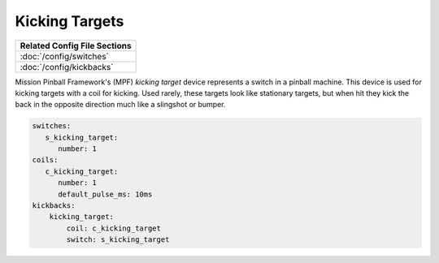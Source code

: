 Kicking Targets
===============

+------------------------------------------------------------------------------+
| Related Config File Sections                                                 |
+==============================================================================+
| :doc:`/config/switches`                                                      |
+------------------------------------------------------------------------------+
| :doc:`/config/kickbacks`                                                     |
+------------------------------------------------------------------------------+


Mission Pinball Framework's (MPF) *kicking target* device represents a switch in a pinball machine. This device is
used for kicking targets with a coil for kicking. Used rarely, these targets look like stationary targets, but when
hit they kick the back in the opposite direction much like a slingshot or bumper.

.. code-block:: mpf-config

   switches:
      s_kicking_target:
         number: 1
   coils:
      c_kicking_target:
         number: 1
         default_pulse_ms: 10ms
   kickbacks:
       kicking_target:
           coil: c_kicking_target
           switch: s_kicking_target
